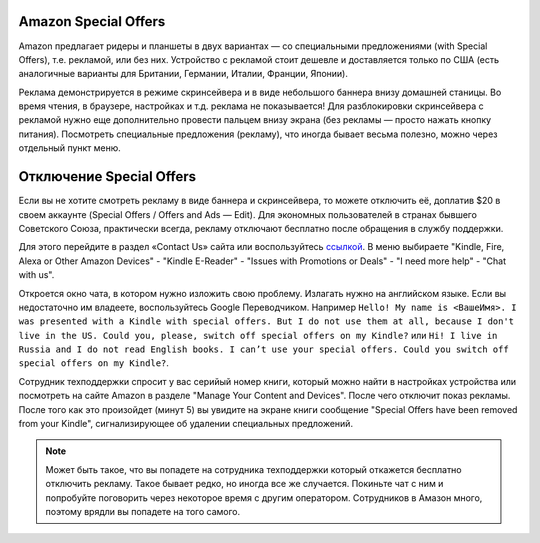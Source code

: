 .. index:: amazon, kindle, special offers, so, disable

.. meta::
   :keywords: amazon, kindle, special offers, so, disable

.. _amazonkindleso:


Amazon Special Offers
=====================

Amazon предлагает ридеры и планшеты в двух вариантах — со специальными предложениями (with Special Offers), т.е. рекламой, или без них.
Устройство с рекламой стоит дешевле и доставляется только по США (есть аналогичные варианты для Британии, Германии, Италии, Франции, Японии).

Реклама демонстрируется в режиме скринсейвера и в виде небольшого баннера внизу домашней станицы. Во время чтения, в браузере, настройках и т.д. реклама не показывается!
Для разблокировки скринсейвера с рекламой нужно еще дополнительно провести пальцем внизу экрана (без рекламы — просто нажать кнопку питания).
Посмотреть специальные предложения (рекламу), что иногда бывает весьма полезно, можно через отдельный пункт меню.


Отключение Special Offers
=========================

Если вы не хотите смотреть рекламу в виде баннера и скринсейвера, то можете отключить её, доплатив $20 в своем аккаунте (Special Offers / Offers and Ads — Edit).
Для экономных пользователей в странах бывшего Советского Союза, практически всегда, рекламу отключают бесплатно после обращения в службу поддержки. 

Для этого перейдите в раздел «Contact Us» сайта или воспользуйтесь `ссылкой <https://www.amazon.com/hz/contact-us/foresight/hubgateway>`_. В меню выбираете "Kindle, Fire, Alexa or Other Amazon Devices" - "Kindle E-Reader" - "Issues with Promotions or Deals" - "I need more help" - "Chat with us".

Откроется окно чата, в котором нужно изложить свою проблему. Излагать нужно на английском языке. Если вы недостаточно им владеете, воспользуйтесь Google Переводчиком. Например ``Hello! My name is <ВашеИмя>. I was presented with a Kindle with special offers. But I do not use them at all, because I don't live in the US. Could you, please, switch off special offers on my Kindle?`` или ``Hi! I live in Russia and I do not read English books. I can’t use your special offers. Could you switch off special offers on my Kindle?``.

Сотрудник техподдержки спросит у вас серийый номер книги, который можно найти в настройках устройства или посмотреть на сайте Amazon в разделе "Manage Your Content and Devices". После чего отключит показ рекламы. После того как это произойдет (минут 5) вы увидите на экране книги сообщение "Special Offers have been removed from your Kindle", сигнализирующее об удалении специальных предложений.

.. note:: Может быть такое, что вы попадете на сотрудника техподдержки который откажется бесплатно отключить рекламу. Такое бывает редко, но иногда все же случается. Покиньте чат с ним и попробуйте поговорить через некоторое время с другим оператором. Сотрудников в Амазон много, поэтому врядли вы попадете на того самого.
